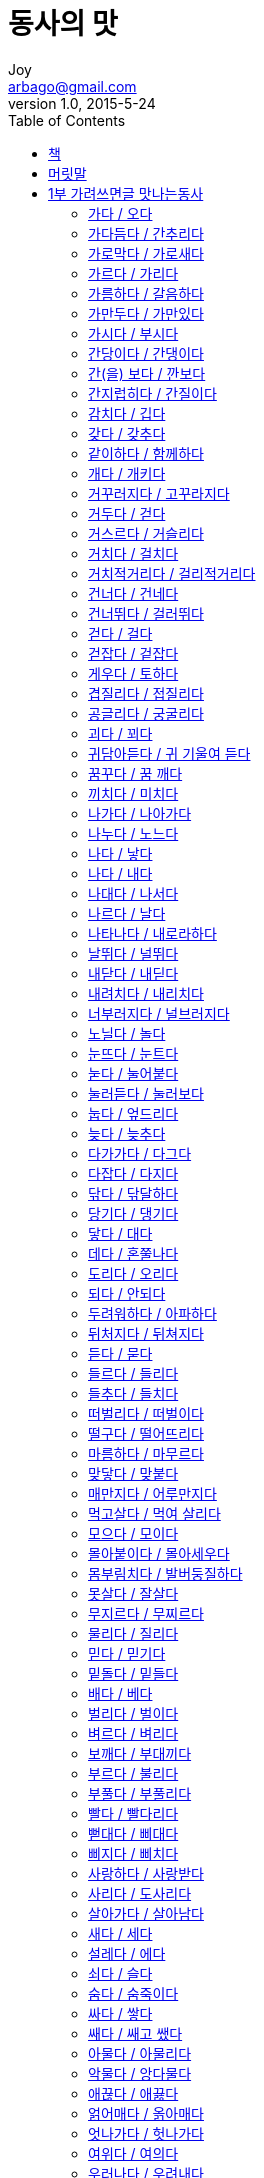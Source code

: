 [[_0_]]
= 동사의 맛
Joy <arbago@gmail.com>
v1.0, 2015-5-24
:icons: font
:sectanchors:
:imagesdir: images
:homepage: http://arbago.com
:toc: macro

toc::[]

[preface]
== 책

동사의 맛, 김정선, 2015

[preface]
== 머릿말

[[_1_0_0_]]
== 1부 가려쓰면글 맛나는동사

[[_1_1_1_]]
=== 가다 / 오다

[[_1_2_2_]]
=== 가다듬다 / 간추리다

[[_1_3_3_]]
=== 가로막다 / 가로새다

가로새다::
. 중간에 슬그머니 다른 곳으로 빠져나가다.
.. 장교들이 배 타는 사람 기찰하는 것을 유복이가 멀찍이서 바라보고 장교들 눈에 뜨이기 전에 가로새어서 미타산으로 들어갔다.	출처 : 홍명희, 임꺽정
. 어떤 내용이나 비밀이 밖으로 알려지다.
.. 그는 자기의 행적이 가로새고 있는 줄은 꿈에도 몰랐다.
. 이야기 따위가 다른 방향으로 빗나가다.
.. 그는 어떤 이야기를 하다가 곧잘 가로새어 자식 자랑을 한다.

[[_1_4_4_]]
=== 가르다 / 가리다

[[_1_5_5_]]
=== 가름하다 / 갈음하다

[[_1_6_6_]]
=== 가만두다 / 가만있다

[[_1_7_7_]]
=== 가시다 / 부시다

[[_1_8_8_]]
=== 간당이다 / 간댕이다

[[_1_9_9_]]
=== 간(을) 보다 / 깐보다

[[_1_10_10_]]
=== 간지럽히다 / 간질이다

[[_1_11_11_]]
=== 감치다 / 깁다

순서대로 쓰면 시치고, 공그르고, 감치고, 깁고, 누빈 것이다 +
시치는 일은 시침질, 공그르는 일은 공그르기, 감치는 일은 감침질, 깁는 일은 기움질, 누비는 일은 누비질이라고 한다

감치다는 감쳐, 감치니, 감치는, 감친, 감칠, 감쳤다로, +
깁다는 기워, 기우니, 깁는, 기운, 기울, 기웠다로 쓴다

시치다::
* 바느질을 할 때, 여러 겹을 맞대어 듬성듬성 호다.

호다::
* 헝겊을 겹쳐 바늘땀을 성기게 꿰매다.
** 구멍 난 바지를 호다
** 어머니는 할머니의 적삼을 다 혼 다음 다시 치맛단을 감치셨다.

공그르다::
헝겊의 시접을 접어 맞대어 바늘을 양쪽의 접힌 시접 속으로 번갈아 넣어 가며 실 땀이 겉으로 드러나지 않게 속으로 떠서 꿰매다.

시접::
옷 솔기 가운데 접혀서 속으로 들어간 부분.

감치다::
* 바느질감의 가장자리나 솔기를 실올이 풀리지 않게 용수철이 감긴 모양으로 감아 꿰매다.
* 잘 풀리지 않을 정도로 세게 감아 붙들다.
** 손바닥을 감치는 젖은 옷가지를 꺼내 빨랫줄에 널었다.

깁다::
* 떨어지거나 해어진 곳에 다른 조각을 대거나 또는 그대로 꿰매다.
* 글이나 책에서 내용의 부족한 점을 보충하다.
** 전에 출판한 책을 이번에 새로 고치고 기워 펴냈다.

[[_1_12_12_]]
=== 갖다 / 갖추다

[[_1_13_13_]]
=== 같이하다 / 함께하다

[[_1_14_14_]]
=== 개다 / 개키다

[[_1_15_15_]]
=== 거꾸러지다 / 고꾸라지다

[[_1_16_16_]]
=== 거두다 / 걷다

[[_1_17_17_]]
=== 거스르다 / 거슬리다

[[_1_18_18_]]
=== 거치다 / 걸치다

[[_1_19_19_]]
=== 거치적거리다 / 걸리적거리다

[[_1_20_20_]]
=== 건너다 / 건네다

[[_1_21_21_]]
=== 건너뛰다 / 걸러뛰다

[[_1_22_22_]]
=== 걷다 / 걸다

[[_1_23_23_]]
=== 걷잡다 / 겉잡다

[[_1_24_24_]]
=== 게우다 / 토하다

[[_1_25_25_]]
=== 겹질리다 / 접질리다

[[_1_26_26_]]
=== 공글리다 / 궁굴리다

[[_1_27_27_]]
=== 괴다 / 꾀다

[[_1_28_28_]]
=== 귀담아듣다 / 귀 기울여 듣다

[[_1_29_29_]]
=== 꿈꾸다 / 꿈 깨다

[[_1_30_30_]]
=== 끼치다 / 미치다

[[_1_31_31_]]
=== 나가다 / 나아가다

[[_1_32_32_]]
=== 나누다 / 노느다

[[_1_33_33_]]
=== 나다 / 낳다

[[_1_34_34_]]
=== 나다 / 내다

[[_1_35_35_]]
=== 나대다 / 나서다

[[_1_36_36_]]
=== 나르다 / 날다

[[_1_37_37_]]
=== 나타나다 / 내로라하다

[[_1_38_38_]]
=== 날뛰다 / 널뛰다

[[_1_39_39_]]
=== 내닫다 / 내딛다

[[_1_40_40_]]
=== 내려치다 / 내리치다

[[_1_41_41_]]
=== 너부러지다 / 널브러지다

[[_1_42_42_]]
=== 노닐다 / 놀다

[[_1_43_43_]]
=== 눈뜨다 / 눈트다

[[_1_44_44_]]
=== 눋다 / 눌어붙다

[[_1_45_45_]]
=== 눌러듣다 / 눌러보다

[[_1_46_46_]]
=== 눕다 / 엎드리다

[[_1_47_47_]]
=== 늦다 / 늦추다

[[_1_48_48_]]
=== 다가가다 / 다그다

[[_1_49_49_]]
=== 다잡다 / 다지다

[[_1_50_50_]]
=== 닦다 / 닦달하다

[[_1_51_51_]]
=== 당기다 / 댕기다

[[_1_52_52_]]
=== 닿다 / 대다

[[_1_53_53_]]
=== 데다 / 혼쭐나다

[[_1_54_54_]]
=== 도리다 / 오리다

[[_1_55_55_]]
=== 되다 / 안되다

[[_1_56_56_]]
=== 두려워하다 / 아파하다

[[_1_57_57_]]
=== 뒤처지다 / 뒤쳐지다

[[_1_58_58_]]
=== 듣다 / 묻다

[[_1_59_59_]]
=== 들르다 / 들리다

[[_1_60_60_]]
=== 들추다 / 들치다

[[_1_61_61_]]
=== 떠벌리다 / 떠벌이다

[[_1_62_62_]]
=== 떨구다 / 떨어뜨리다

[[_1_63_63_]]
=== 마름하다 / 마무르다

[[_1_64_64_]]
=== 맞닿다 / 맞붙다

[[_1_65_65_]]
=== 매만지다 / 어루만지다

[[_1_66_66_]]
=== 먹고살다 / 먹여 살리다

[[_1_67_67_]]
=== 모으다 / 모이다

[[_1_68_68_]]
=== 몰아붙이다 / 몰아세우다

[[_1_69_69_]]
=== 몸부림치다 / 발버둥질하다

[[_1_70_70_]]
=== 못살다 / 잘살다

[[_1_71_71_]]
=== 무지르다 / 무찌르다

[[_1_72_72_]]
=== 물리다 / 질리다

[[_1_73_73_]]
=== 믿다 / 믿기다

[[_1_74_74_]]
=== 밑돌다 / 밑들다

[[_1_75_75_]]
=== 배다 / 베다

[[_1_76_76_]]
=== 벌리다 / 벌이다

[[_1_77_77_]]
=== 벼르다 / 벼리다

[[_1_78_78_]]
=== 보깨다 / 부대끼다

[[_1_79_79_]]
=== 부르다 / 불리다

[[_1_80_80_]]
=== 부풀다 / 부풀리다

[[_1_81_81_]]
=== 빨다 / 빨다리다

[[_1_82_82_]]
=== 뻗대다 / 삐대다

[[_1_83_83_]]
=== 삐지다 / 삐치다

[[_1_84_84_]]
=== 사랑하다 / 사랑받다

[[_1_85_85_]]
=== 사리다 / 도사리다

[[_1_86_86_]]
=== 살아가다 / 살아남다

[[_1_87_87_]]
=== 새다 / 세다

[[_1_88_88_]]
=== 설레다 / 에다

[[_1_89_89_]]
=== 쇠다 / 슬다

[[_1_90_90_]]
=== 숨다 / 숨죽이다

[[_1_91_91_]]
=== 싸다 / 쌓다

[[_1_92_92_]]
=== 쌔다 / 쌔고 쌨다

[[_1_93_93_]]
=== 아물다 / 아물리다

[[_1_94_94_]]
=== 악물다 / 앙다물다

[[_1_95_95_]]
=== 애끊다 / 애끓다

[[_1_96_96_]]
=== 얽어매다 / 옭아매다

[[_1_97_97_]]
=== 엇나가다 / 헛나가다

[[_1_98_98_]]
=== 여위다 / 여의다

[[_1_99_99_]]
=== 우러나다 / 우려내다

[[_1_100_100_]]
=== 우짖다 / 울부짖다

[[_1_101_101_]]
=== 웅성거리다 / 웅숭그리다

[[_1_102_102_]]
=== 일다 / 일으키다

[[_1_103_103_]]
=== 잃다 / 잊다

[[_1_104_104_]]
=== 자아내다 / 잦아들다

[[_1_105_105_]]
=== 저버리다 / 져 버리다

[[_1_106_106_]]
=== 적시다 / 축이다

[[_1_107_107_]]
=== 젓다 / 젖다

[[_1_108_108_]]
=== 종잡다 / 줄잡다

[[_1_109_109_]]
=== 죽어나다 / 죽어지내다

[[_1_110_110_]]
=== 쥐어뜯다 / 쥐어짜다

[[_1_111_111_]]
=== 쥐어 주다 / 쥐여 주다

[[_1_112_112_]]
=== 지나다 / 지내다

[[_1_113_113_]]
=== 지르다 / 지르잡다

[[_1_114_114_]]
=== 지치다 / 짓치다

[[_1_115_115_]]
=== 짜부라지다 / 찌부러지다

[[_1_116_116_]]
=== 척하다 / 체하다

[[_1_117_117_]]
=== 추리다 / 추스르다

[[_1_118_118_]]
=== 치다 / -치다

[[_1_119_119_]]
=== 치르다 / 치우다

[[_1_120_120_]]
=== 켜다 / 퉁기다

[[_1_121_121_]]
=== 해어지다 / 헤어지다

[[_1_122_122_]]
=== 해찰하다 / 헤살하다

[[_1_123_123_]]
=== 희뜩거리다 / 희번덕거리다

[[_2_0_123_]]
== 2부 톺아보면 감칠맛 나는동사

[[_2_1_124_]]
=== 가지다 / 지니다

[[_2_2_125_]]
=== 감돌다 / 맴돌다

[[_2_3_126_]]
=== 개소리하다 / 개지랄하다

[[_2_4_127_]]
=== 구슬리다 / 구시렁거리다

[[_2_5_128_]]
=== 굴신하다 / 굽실거리다

[[_2_6_129_]]
=== 굽다 / 휘다

[[_2_7_130_]]
=== 궂기다 / 궂히다

[[_2_8_131_]]
=== 그리다 / 기리다

[[_2_9_132_]]
=== 그슬다 / 그을다

[[_2_10_133_]]
=== 그치다 / 긋다

[[_2_11_134_]]
=== 깃들다 / 깃들이다

[[_2_12_135_]]
=== 까다 / 깎다

[[_2_13_136_]]
=== 까부르다 / 까불다

[[_2_14_137_]]
=== 께적이다 / 끼적이다

[[_2_15_138_]]
=== 꼽다 / 꽂다

[[_2_16_139_]]
=== 끼다 / 끼이다

[[_2_17_140_]]
=== 남아나다 / 남아돌다

[[_2_18_141_]]
=== 내키다 / 내켜놓다

[[_2_19_142_]]
=== 녹다 / 눅다

[[_2_20_143_]]
=== 놀라다 / 놀래다

[[_2_21_144_]]
=== 뇌까리다 / 뇌다

[[_2_22_145_]]
=== 늘리다 / 늘이다

[[_2_23_146_]]
=== 다리다 / 달이다

[[_2_24_147_]]
=== 달리다 / 딸리다

[[_2_25_148_]]
=== 담그다 / 담다

[[_2_26_149_]]
=== 덖다 / 볶다

[[_2_27_150_]]
=== 덮이다 / 덮치다

[[_2_28_151_]]
=== 데우다 / 덥히다

[[_2_29_152_]]
=== 돋다 / 돋치다

[[_2_30_153_]]
=== 뒤적이다 / 뒤척이다

[[_2_31_154_]]
=== 뒤치다 / 뒤치다꺼리하다

[[_2_32_155_]]
=== 드러내다 / 들어내다

[[_2_33_156_]]
=== 드리다 / 들이다

[[_2_34_157_]]
=== 들이켜다 / 들이키다

[[_2_35_158_]]
=== 따다 / 땋다

[[_2_36_159_]]
=== 때다 / 떼다

[[_2_37_160_]]
=== 떨다 / 털다

[[_2_38_161_]]
=== 떨뜨리다 / 떨치다

[[_2_39_162_]]
=== 뜯기다 / 뜯어지다

[[_2_40_163_]]
=== 띄우다 / 띠우다

[[_2_41_164_]]
=== 맞추다 / 맞히다

[[_2_42_165_]]
=== 매기다 / 메기다

[[_2_43_166_]]
=== 매다 / 메다

[[_2_44_167_]]
=== 메꾸다 / 메우다

[[_2_45_168_]]
=== 무르다 / 물다

[[_2_46_169_]]
=== 무치다 / 버무리다

[[_2_47_170_]]
=== 바라다 / 바래다

[[_2_48_171_]]
=== 받치다 / 밭치다

[[_2_49_172_]]
=== 벗겨지다 / 벗어지다

[[_2_50_173_]]
=== 본뜨다 / 본받다

[[_2_51_174_]]
=== 뵈다 / 뵙다

[[_2_52_175_]]
=== 부딪치다 / 부딪히다

[[_2_53_176_]]
=== 부서지다 / 부수다

[[_2_54_177_]]
=== 부치다 / 붙이다

[[_2_55_178_]]
=== 북돋다 / 북돋우다

[[_2_56_179_]]
=== 붇다 / 붓다

[[_2_57_180_]]
=== 비기다 / 빗대다

[[_2_58_181_]]
=== 비끼다 / 비키다

[[_2_59_182_]]
=== 비비다 / 맞비비다

[[_2_60_183_]]
=== 비추다 / 비치다

[[_2_61_184_]]
=== 빌다 / 빌리다

[[_2_62_185_]]
=== 빻다 / 찧다

[[_2_63_186_]]
=== 사그라지다 / 사쉬다

[[_2_64_187_]]
=== 삭이다 / 삭히다

[[_2_65_188_]]
=== 삶다 / 찌다

[[_2_66_189_]]
=== 삼가다 / 서슴다

[[_2_67_190_]]
=== 삼다 / 짜다

[[_2_68_191_]]
=== 섞다 / 솎다

[[_2_69_192_]]
=== 시시석대다 / 히히대다

[[_2_70_193_]]
=== 썩이다 / 썩히다

[[_2_71_194_]]
=== 썰다 / 쓸다

[[_2_72_195_]]
=== 쏘이다 / 쐬다

[[_2_73_196_]]
=== 쓰이다 / 씌우다

[[_2_74_197_]]
=== 아우르다 / 어우르다

[[_2_75_198_]]
=== 안절부절 / 안절부절못하다

[[_2_76_199_]]
=== 안치다 / 얹히다

[[_2_77_200_]]
=== 애쓰다 / 용쓰다

[[_2_78_201_]]
=== 어르다 / 으르다

[[_2_79_202_]]
=== 얽히다 / 얽히고설키다

[[_2_80_203_]]
=== 엉기다 / 엉키다

[[_2_81_204_]]
=== 에돌다 / 에두르다

[[_2_82_205_]]
=== 외다 / 외우다

[[_2_83_206_]]
=== 우기다 / 욱이다

[[_2_84_207_]]
=== 움찔하다 / 흠칫하다

[[_2_85_208_]]
=== 움츠리다 / 움츠러들다

[[_2_86_209_]]
=== 이다 / 지다

[[_2_87_210_]]
=== 일어나다 / 일어서다

[[_2_88_211_]]
=== 잇달다 / 잇따르다

[[_2_89_212_]]
=== 잠그다 / 잠기다

[[_2_90_213_]]
=== 재우다 / 쟁이다

[[_2_91_214_]]
=== 저어하다 / 주저하다

[[_2_92_215_]]
=== 절다 / 절이다

[[_2_93_216_]]
=== 젖히다 / 제치다

[[_2_94_217_]]
=== 조르다 / 조이다

[[_2_95_218_]]
=== 조리다 / 졸이다

[[_2_96_219_]]
=== 좇다 / 쫓다

[[_2_97_220_]]
=== 주워듣다 / 주워섬기다

[[_2_98_221_]]
=== 쥐어박다 / 쥐여살다

[[_2_99_222_]]
=== 지피다 / 짚이다

[[_2_100_223_]]
=== 집다 / 짚다

[[_2_101_224_]]
=== 짜깁다 / 짜깁기하다

[[_2_102_225_]]
=== 차다 / 차이다

[[_2_103_226_]]
=== 처박다 / 쳐들다

[[_2_104_227_]]
=== 추키다 / 치키다

[[_2_105_228_]]
=== 치다 / 치고받다

[[_2_106_229_]]
=== 통밀다 / 한통치다

[[_2_107_230_]]
=== 톺다 / 톺아보다

[[_2_108_231_]]
=== 펴다 / 피다

[[_2_109_232_]]
=== 헛갈리다 / 헷갈리다

[[_2_110_233_]]
=== 헤집다 / 헤치다

[[_2_111_234_]]
=== 호리다 / 홀리다

[[_2_112_235_]]
=== 후리다 / 훌치다

[[_2_113_236_]]
=== 흐트러지다 / 흩뜨리다
